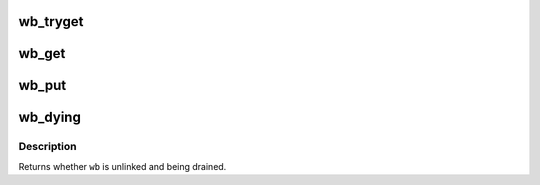 .. -*- coding: utf-8; mode: rst -*-
.. src-file: include/linux/backing-dev-defs.h

.. _`wb_tryget`:

wb_tryget
=========

.. c:function:: bool wb_tryget(struct bdi_writeback *wb)

    try to increment a wb's refcount

    :param struct bdi_writeback \*wb:
        bdi_writeback to get

.. _`wb_get`:

wb_get
======

.. c:function:: void wb_get(struct bdi_writeback *wb)

    increment a wb's refcount

    :param struct bdi_writeback \*wb:
        bdi_writeback to get

.. _`wb_put`:

wb_put
======

.. c:function:: void wb_put(struct bdi_writeback *wb)

    decrement a wb's refcount

    :param struct bdi_writeback \*wb:
        bdi_writeback to put

.. _`wb_dying`:

wb_dying
========

.. c:function:: bool wb_dying(struct bdi_writeback *wb)

    is a wb dying?

    :param struct bdi_writeback \*wb:
        bdi_writeback of interest

.. _`wb_dying.description`:

Description
-----------

Returns whether \ ``wb``\  is unlinked and being drained.

.. This file was automatic generated / don't edit.


